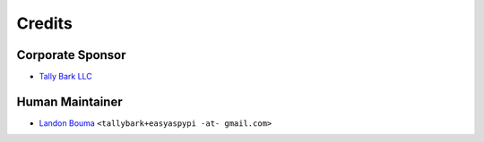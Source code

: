 @@@@@@@
Credits
@@@@@@@

#################
Corporate Sponsor
#################

- `Tally Bark LLC <https://github.com/tallybark>`__

################
Human Maintainer
################

- `Landon Bouma <https://github.com/landonb>`__
  ``<tallybark+easyaspypi -at- gmail.com>``

